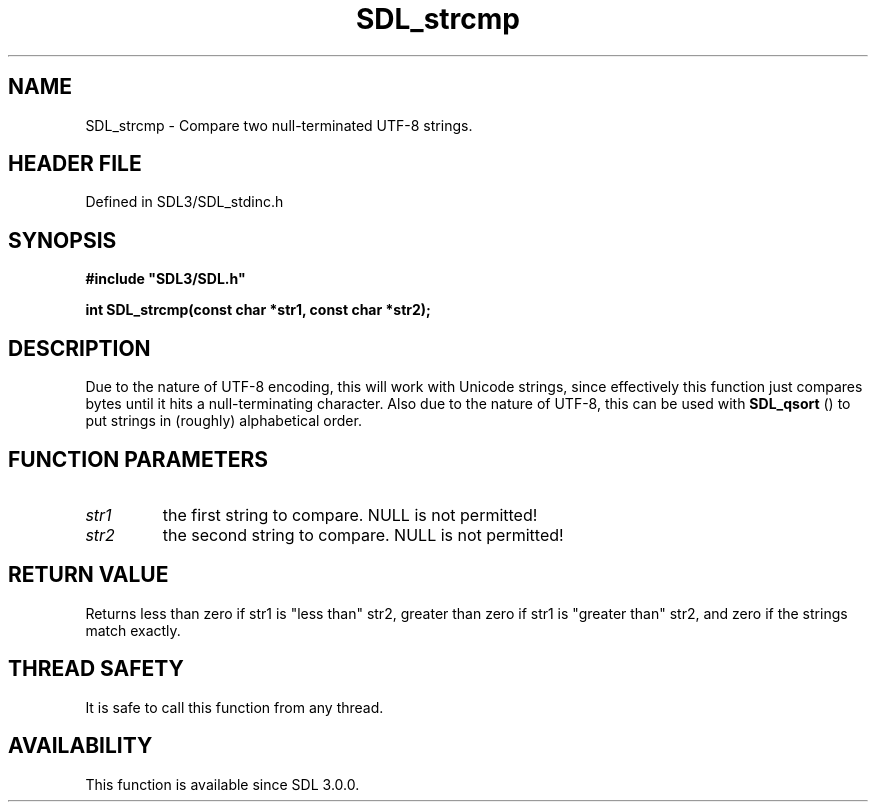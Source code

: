 .\" This manpage content is licensed under Creative Commons
.\"  Attribution 4.0 International (CC BY 4.0)
.\"   https://creativecommons.org/licenses/by/4.0/
.\" This manpage was generated from SDL's wiki page for SDL_strcmp:
.\"   https://wiki.libsdl.org/SDL_strcmp
.\" Generated with SDL/build-scripts/wikiheaders.pl
.\"  revision SDL-preview-3.1.3
.\" Please report issues in this manpage's content at:
.\"   https://github.com/libsdl-org/sdlwiki/issues/new
.\" Please report issues in the generation of this manpage from the wiki at:
.\"   https://github.com/libsdl-org/SDL/issues/new?title=Misgenerated%20manpage%20for%20SDL_strcmp
.\" SDL can be found at https://libsdl.org/
.de URL
\$2 \(laURL: \$1 \(ra\$3
..
.if \n[.g] .mso www.tmac
.TH SDL_strcmp 3 "SDL 3.1.3" "Simple Directmedia Layer" "SDL3 FUNCTIONS"
.SH NAME
SDL_strcmp \- Compare two null-terminated UTF-8 strings\[char46]
.SH HEADER FILE
Defined in SDL3/SDL_stdinc\[char46]h

.SH SYNOPSIS
.nf
.B #include \(dqSDL3/SDL.h\(dq
.PP
.BI "int SDL_strcmp(const char *str1, const char *str2);
.fi
.SH DESCRIPTION
Due to the nature of UTF-8 encoding, this will work with Unicode strings,
since effectively this function just compares bytes until it hits a
null-terminating character\[char46] Also due to the nature of UTF-8, this can be
used with 
.BR SDL_qsort
() to put strings in (roughly) alphabetical
order\[char46]

.SH FUNCTION PARAMETERS
.TP
.I str1
the first string to compare\[char46] NULL is not permitted!
.TP
.I str2
the second string to compare\[char46] NULL is not permitted!
.SH RETURN VALUE
Returns less than zero if str1 is "less than" str2, greater than zero
if str1 is "greater than" str2, and zero if the strings match exactly\[char46]

.SH THREAD SAFETY
It is safe to call this function from any thread\[char46]

.SH AVAILABILITY
This function is available since SDL 3\[char46]0\[char46]0\[char46]

